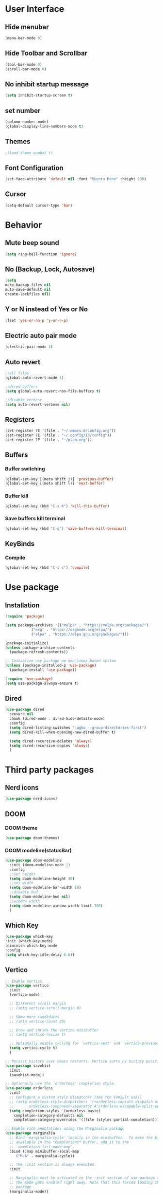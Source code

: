 * User Interface
** Hide menubar
#+begin_src emacs-lisp
(menu-bar-mode 0)
#+end_src
** Hide Toolbar and Scrollbar
#+begin_src emacs-lisp
    (tool-bar-mode 0)
    (scroll-bar-mode 0)
#+end_src
** No inhibit startup message
#+begin_src emacs-lisp
(setq inhibit-startup-screen t)
#+end_src
** set number
#+begin_src emacs-lisp
(column-number-mode)
(global-display-line-numbers-mode t)
#+end_src
** Themes
#+begin_src emacs-lisp
  ;(load-theme wombat t)
#+end_src
** Font Configuration
#+begin_src emacs-lisp
  (set-face-attribute 'default nil :font "Ubuntu Mono" :height 230)
#+end_src
** Cursor
#+begin_src emacs-lisp
(setq-default cursor-type 'bar)
#+end_src
* Behavior
** Mute beep sound
#+begin_src emacs-lisp
  (setq ring-bell-function 'ignore)
#+end_src
** No (Backup, Lock, Autosave)
#+begin_src emacs-lisp
(setq
make-backup-files nil
auto-save-default nil
create-lockfiles nil)
#+end_src
** Y or N instead of Yes or No
#+begin_src emacs-lisp
(fset 'yes-or-no-p 'y-or-n-p)
#+end_src
** Electric auto pair mode
#+begin_src emacs-lisp
  (electric-pair-mode 1)
#+end_src
** Auto revert
#+begin_src emacs-lisp
  ;;all files
  (global-auto-revert-mode 1)

  ;;dired buffers
  (setq global-auto-revert-non-file-buffers t)

  ;;disable verbose
  (setq auto-revert-verbose nil)
#+end_src
** Registers
#+begin_src emacs-lisp
  (set-register ?E '(file . "~/.emacs.d/config.org"))
  (set-register ?I '(file . "~/.config/i3/config"))
  (set-register ?P '(file . "~/plan.org"))
#+end_src
** Buffers
*** Buffer switching
#+begin_src emacs-lisp
  (global-set-key [(meta shift j)] 'previous-buffer)
  (global-set-key [(meta shift l)] 'next-buffer)
#+end_src
*** Buffer kill
#+begin_src emacs-lisp
   (global-set-key (kbd "C-x K") 'kill-this-buffer)
#+end_src
*** Save buffers kill terminal
#+begin_src emacs-lisp
  (global-set-key (kbd "C-q") 'save-buffers-kill-terminal)
#+end_src
** KeyBinds
*** Compile
  #+begin_src emacs-lisp
    (global-set-key (kbd "C-c c") 'compile)
  #+End_src
* Use package
** Installation
#+begin_src emacs-lisp
(require 'package)

(setq package-archives '(("melpa" . "https://melpa.org/packages/")
			("org" . "https://orgmode.org/elpa/")
			("elpa" . "https://elpa.gnu.org/packages/")))

(package-initialize)
(unless package-archive-contents
  (package-refresh-contents))

;; Initialize use package on non-linux based system
(unless (package-installed-p 'use-package)
  (package-install 'use-package))

(require 'use-package)
(setq use-package-always-ensure t)
#+end_src
** Dired
#+begin_src emacs-lisp
  (use-package dired
    :ensure nil
    :hook (dired-mode . dired-hide-details-mode)
    :config
    (setq dired-listing-switches "-agho --group-directories-first")
    (setq dired-kill-when-opening-new-dired-buffer t)

    (setq dired-recursive-deletes 'always)
    (setq dired-recursive-copies 'always)
    )
#+end_src
* Third party packages
** Nerd icons
#+begin_src emacs-lisp
(use-package nerd-icons)
#+end_src
** DOOM
*** DOOM theme
#+begin_src emacs-lisp
      (use-package doom-themes)
#+end_src
*** DOOM modeline(statusBar)
#+begin_src emacs-lisp
  (use-package doom-modeline
    :init (doom-modeline-mode 1)
    :config
    ;;set height
    (setq doom-modeline-height 40)
    ;;set width
    (setq doom-modeline-bar-width 10)
    ;;disable hud
    (setq doom-modeline-hud nil)
    ;;window width
    (setq doom-modeline-window-width-limit 100)
    )
#+end_src
** Which Key 
# which key is show possible keys
#+begin_src emacs-lisp
(use-package which-key
:init (which-key-mode)
:diminish which-key-mode
:config
(setq which-key-idle-delay 0.6))
#+End_Src
** Vertico
# Vertico is show available option
#+begin_src emacs-lisp
  ;; Enable vertico
  (use-package vertico
    :init
    (vertico-mode)

    ;; Different scroll margin
    ;; (setq vertico-scroll-margin 0)

    ;; Show more candidates
    ;; (setq vertico-count 20)

    ;; Grow and shrink the Vertico minibuffer
    ;; (setq vertico-resize t)

    ;; Optionally enable cycling for `vertico-next' and `vertico-previous'.
    (setq vertico-cycle t)
    )

  ;; Persist history over Emacs restarts. Vertico sorts by history position.
  (use-package savehist
    :init
    (savehist-mode))

  ;; Optionally use the `orderless' completion style.
  (use-package orderless
    :init
    ;; Configure a custom style dispatcher (see the Consult wiki)
    ;; (setq orderless-style-dispatchers '(+orderless-consult-dispatch orderless-affix-dispatch)
    ;;       orderless-component-separator #'orderless-escapable-split-on-space)
    (setq completion-styles '(orderless basic)
	  completion-category-defaults nil
	  completion-category-overrides '((file (styles partial-completion)))))

  ;; Enable rich annotations using the Marginalia package
  (use-package marginalia
    ;; Bind `marginalia-cycle' locally in the minibuffer.  To make the binding
    ;; available in the *Completions* buffer, add it to the
    ;; `completion-list-mode-map'.
    :bind (:map minibuffer-local-map
	   ("M-A" . marginalia-cycle))

    ;; The :init section is always executed.
    :init

    ;; Marginalia must be activated in the :init section of use-package such that
    ;; the mode gets enabled right away. Note that this forces loading the
    ;; package.
    (marginalia-mode))
#+end_src
** Rainbow delimiter 
# rainbow delimiter is color a border make diffrence
#+begin_src emacs-lisp
(use-package rainbow-delimiters
  :hook (prog-mode . rainbow-delimiters-mode))
#+end_src
** Emmet-mode
# HTML,CSS package
#+begin_src emacs-lisp
(require 'emmet-mode)
;; Enable emmet-mode in HTML and CSS
(add-hook 'html-mode-hook #'emmet-mode)
(add-hook 'css-mode-hook #'emmet-mode)
;; Optional: Configure emmet-mode (e.g., JSX className)
(setq emmet-expand-jsx-className? t)
#+end_src
* My Functions
** Load-random-theme
#+begin_src emacs-lisp
  ;;theme list
  (defvar themes
    '(
      doom-solarized-dark-high-contrast
      doom-gruvbox
      doom-dark+
      doom-Iosvkem
      doom-nord-aurora
      doom-tokyo-night
      doom-material
      doom-dracula
      doom-palenight)
    )

  ;;function declaretion
  (defun load-random-theme()
    (let ( (randomTheme (nth (random (length themes)) themes)) )
      ;;disable previous theme
      (mapc #'disable-theme custom-enabled-themes)
      (load-theme randomTheme t)
      (message "Loading theme %s" randomTheme)
    )
  )

  ;;function call
  (load-random-theme)
#+end_src
** Java-println
#+begin_src emacs-lisp
  (defun java-println ()
    (interactive)
    (insert "System.out.println();")
   )
  
  (global-set-key (kbd "C-c p") 'java-println)
#+end_src
** Disable linenumber specific buffers
#+begin_src emacs-lisp
  (add-hook 'after-change-major-mode-hook
	    (lambda ()
	      (when (or
		     (string-prefix-p "*scratch*" (buffer-name))
		     (string-prefix-p "*compilation*" (buffer-name))
		     (string-prefix-p "*eshell*" (buffer-name))
		    )
		(display-line-numbers-mode 0)
	      )
	    )
  )
#+end_src
